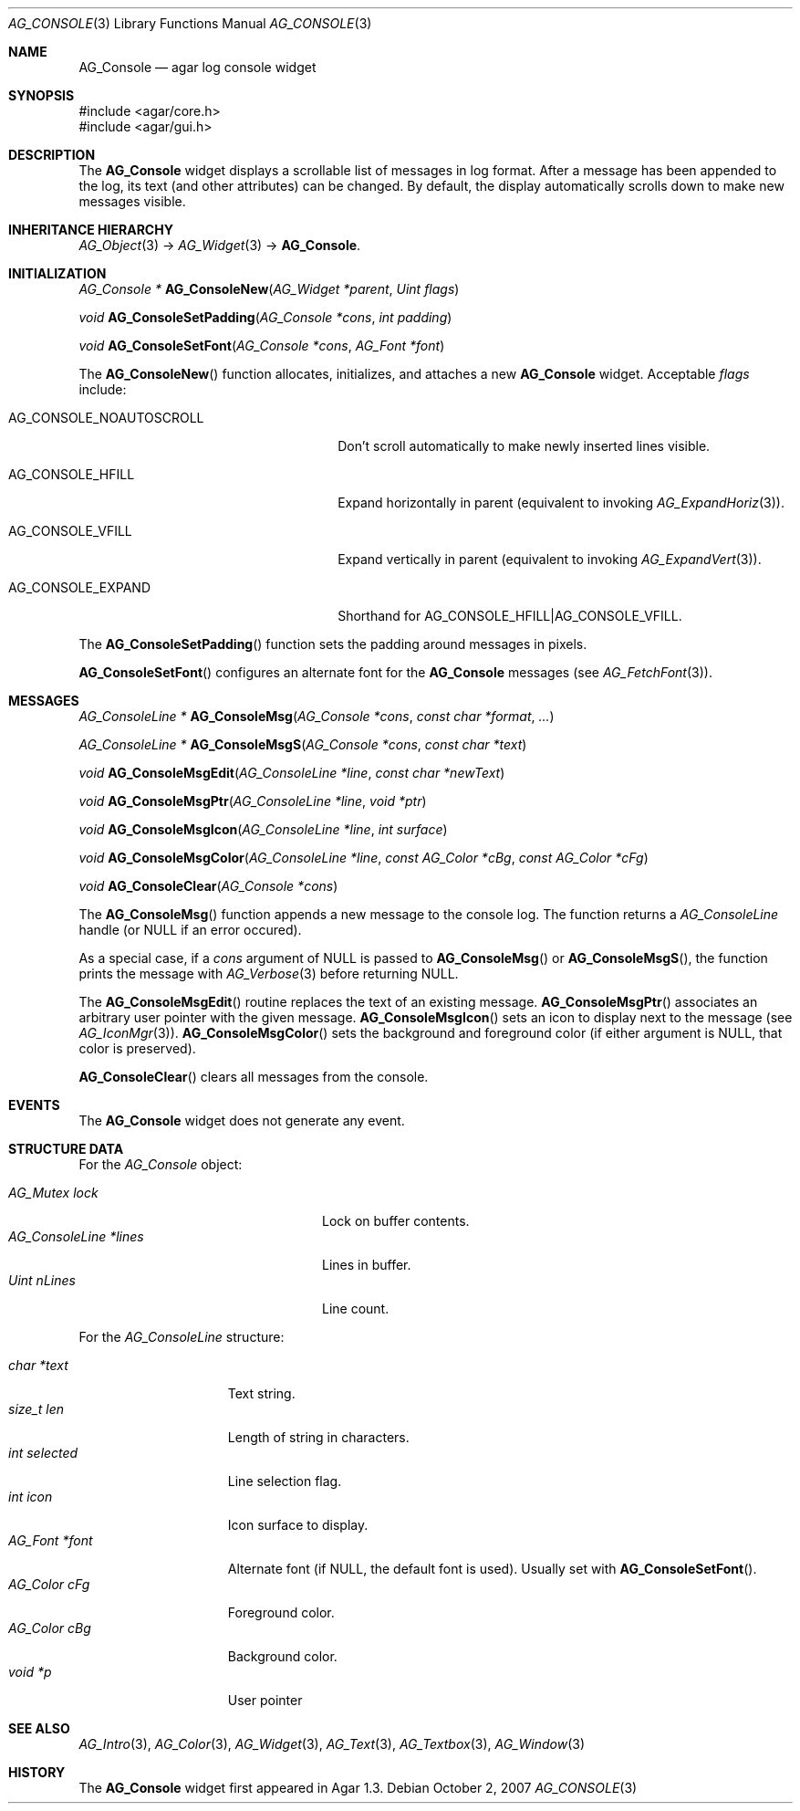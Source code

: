 .\" Copyright (c) 2007-2012 Hypertriton, Inc. <http://hypertriton.com/>
.\" All rights reserved.
.\"
.\" Redistribution and use in source and binary forms, with or without
.\" modification, are permitted provided that the following conditions
.\" are met:
.\" 1. Redistributions of source code must retain the above copyright
.\"    notice, this list of conditions and the following disclaimer.
.\" 2. Redistributions in binary form must reproduce the above copyright
.\"    notice, this list of conditions and the following disclaimer in the
.\"    documentation and/or other materials provided with the distribution.
.\" 
.\" THIS SOFTWARE IS PROVIDED BY THE AUTHOR ``AS IS'' AND ANY EXPRESS OR
.\" IMPLIED WARRANTIES, INCLUDING, BUT NOT LIMITED TO, THE IMPLIED
.\" WARRANTIES OF MERCHANTABILITY AND FITNESS FOR A PARTICULAR PURPOSE
.\" ARE DISCLAIMED. IN NO EVENT SHALL THE AUTHOR BE LIABLE FOR ANY DIRECT,
.\" INDIRECT, INCIDENTAL, SPECIAL, EXEMPLARY, OR CONSEQUENTIAL DAMAGES
.\" (INCLUDING BUT NOT LIMITED TO, PROCUREMENT OF SUBSTITUTE GOODS OR
.\" SERVICES; LOSS OF USE, DATA, OR PROFITS; OR BUSINESS INTERRUPTION)
.\" HOWEVER CAUSED AND ON ANY THEORY OF LIABILITY, WHETHER IN CONTRACT,
.\" STRICT LIABILITY, OR TORT (INCLUDING NEGLIGENCE OR OTHERWISE) ARISING
.\" IN ANY WAY OUT OF THE USE OF THIS SOFTWARE EVEN IF ADVISED OF THE
.\" POSSIBILITY OF SUCH DAMAGE.
.\"
.Dd October 2, 2007
.Dt AG_CONSOLE 3
.Os
.ds vT Agar API Reference
.ds oS Agar 1.3
.Sh NAME
.Nm AG_Console
.Nd agar log console widget
.Sh SYNOPSIS
.Bd -literal
#include <agar/core.h>
#include <agar/gui.h>
.Ed
.Sh DESCRIPTION
.\" IMAGE(http://libagar.org/widgets/AG_Console.png, "The AG_Console widget")
The
.Nm
widget displays a scrollable list of messages in log format.
After a message has been appended to the log, its text (and other attributes)
can be changed.
By default, the display automatically scrolls down to make new messages
visible.
.Sh INHERITANCE HIERARCHY
.Xr AG_Object 3 ->
.Xr AG_Widget 3 ->
.Nm .
.Sh INITIALIZATION
.nr nS 1
.Ft "AG_Console *"
.Fn AG_ConsoleNew "AG_Widget *parent" "Uint flags"
.Pp
.Ft "void"
.Fn AG_ConsoleSetPadding "AG_Console *cons" "int padding"
.Pp
.Ft "void"
.Fn AG_ConsoleSetFont "AG_Console *cons" "AG_Font *font"
.Pp
.nr nS 0
The
.Fn AG_ConsoleNew
function allocates, initializes, and attaches a new
.Nm
widget.
Acceptable
.Fa flags
include:
.Pp
.Bl -tag -width "AG_CONSOLE_NOAUTOSCROLL "
.It AG_CONSOLE_NOAUTOSCROLL
Don't scroll automatically to make newly inserted lines visible.
.It AG_CONSOLE_HFILL
Expand horizontally in parent (equivalent to invoking
.Xr AG_ExpandHoriz 3 ) .
.It AG_CONSOLE_VFILL
Expand vertically in parent (equivalent to invoking
.Xr AG_ExpandVert 3 ) .
.It AG_CONSOLE_EXPAND
Shorthand for
.Dv AG_CONSOLE_HFILL|AG_CONSOLE_VFILL .
.El
.Pp
The
.Fn AG_ConsoleSetPadding
function sets the padding around messages in pixels.
.Pp
.Fn AG_ConsoleSetFont
configures an alternate font for the
.Nm
messages (see
.Xr AG_FetchFont 3 ) .
.Sh MESSAGES
.nr nS 1
.Ft "AG_ConsoleLine *"
.Fn AG_ConsoleMsg "AG_Console *cons" "const char *format" "..."
.Pp
.Ft "AG_ConsoleLine *"
.Fn AG_ConsoleMsgS "AG_Console *cons" "const char *text"
.Pp
.Ft "void"
.Fn AG_ConsoleMsgEdit "AG_ConsoleLine *line" "const char *newText"
.Pp
.Ft "void"
.Fn AG_ConsoleMsgPtr "AG_ConsoleLine *line" "void *ptr"
.Pp
.Ft "void"
.Fn AG_ConsoleMsgIcon "AG_ConsoleLine *line" "int surface"
.Pp
.Ft "void"
.Fn AG_ConsoleMsgColor "AG_ConsoleLine *line" "const AG_Color *cBg" "const AG_Color *cFg"
.Pp
.Ft "void"
.Fn AG_ConsoleClear "AG_Console *cons"
.Pp
.nr nS 0
The
.Fn AG_ConsoleMsg
function appends a new message to the console log.
The function returns a
.Ft AG_ConsoleLine
handle (or NULL if an error occured).
.Pp
As a special case, if a
.Fa cons
argument of NULL is passed to
.Fn AG_ConsoleMsg
or
.Fn AG_ConsoleMsgS ,
the function prints the message with
.Xr AG_Verbose 3
before returning NULL.
.Pp
The
.Fn AG_ConsoleMsgEdit
routine replaces the text of an existing message.
.Fn AG_ConsoleMsgPtr
associates an arbitrary user pointer with the given message.
.Fn AG_ConsoleMsgIcon
sets an icon to display next to the message
(see
.Xr AG_IconMgr 3 ) .
.Fn AG_ConsoleMsgColor
sets the background and foreground color (if either argument is NULL, that
color is preserved).
.Pp
.Fn AG_ConsoleClear
clears all messages from the console.
.Sh EVENTS
The
.Nm
widget does not generate any event.
.Sh STRUCTURE DATA
For the
.Ft AG_Console
object:
.Pp
.Bl -tag -compact -width "AG_ConsoleLine *lines "
.It Ft AG_Mutex lock
Lock on buffer contents.
.It Ft AG_ConsoleLine *lines
Lines in buffer.
.It Ft Uint nLines
Line count.
.El
.Pp
For the
.Ft AG_ConsoleLine
structure:
.Pp
.Bl -tag -compact -width "int selected "
.It Ft char *text
Text string.
.It Ft size_t len
Length of string in characters.
.It Ft int selected
Line selection flag.
.It Ft int icon
Icon surface to display.
.It Ft AG_Font *font
Alternate font (if NULL, the default font is used).
Usually set with
.Fn AG_ConsoleSetFont .
.It Ft AG_Color cFg
Foreground color.
.It Ft AG_Color cBg
Background color.
.It Ft void *p
User pointer
.El
.Sh SEE ALSO
.Xr AG_Intro 3 ,
.Xr AG_Color 3 ,
.Xr AG_Widget 3 ,
.Xr AG_Text 3 ,
.Xr AG_Textbox 3 ,
.Xr AG_Window 3
.Sh HISTORY
The
.Nm
widget first appeared in Agar 1.3.
